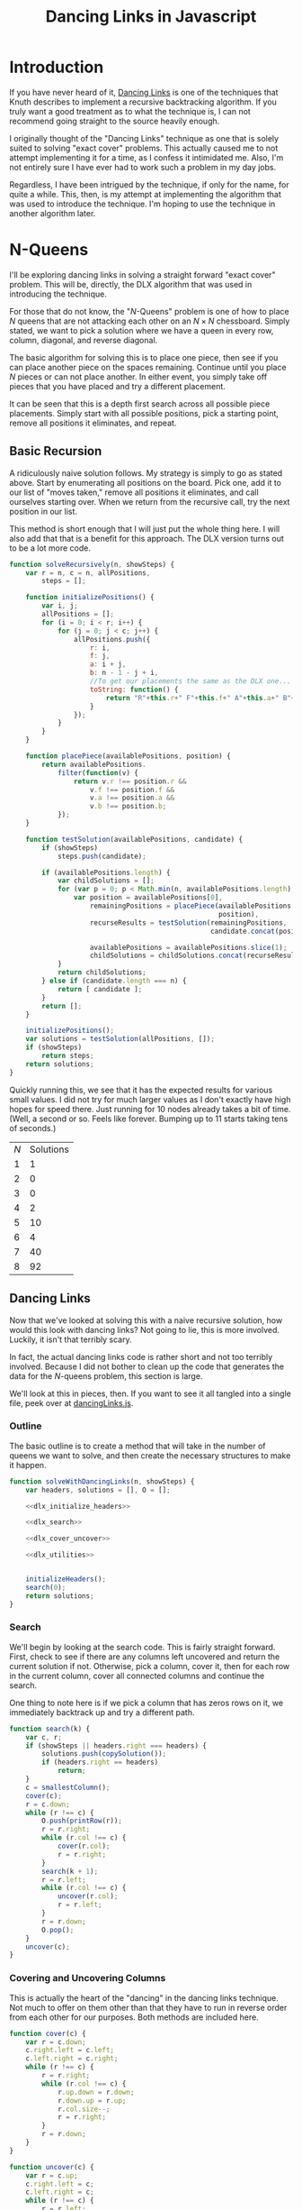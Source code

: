 #+title: Dancing Links in Javascript
#+OPTIONS: num:nil
#+HTML_HEAD_EXTRA: <link rel="stylesheet" type="text/css" href="org-overrides.css" />
#+HTML_HEAD_EXTRA: <link rel="stylesheet" type="text/css" href="chessboards.css" />

* Introduction

  If you have never heard of it, [[http://www-cs-faculty.stanford.edu/~uno/papers/dancing-color.ps.gz][Dancing Links]] is one of the
  techniques that Knuth describes to implement a recursive
  backtracking algorithm.  If you truly want a good treatment as to
  what the technique is, I can not recommend going straight to the
  source heavily enough.

  I originally thought of the "Dancing Links" technique as one that is
  solely suited to solving "exact cover" problems.  This actually
  caused me to not attempt implementing it for a time, as I confess it
  intimidated me.  Also, I'm not entirely sure I have ever had to work
  such a problem in my day jobs.

  Regardless, I have been intrigued by the technique, if only for the
  name, for quite a while.  This, then, is my attempt at implementing
  the algorithm that was used to introduce the technique.  I'm hoping
  to use the technique in another algorithm later.

* N-Queens

  I'll be exploring dancing links in solving a straight forward "exact
  cover" problem.  This will be, directly, the DLX algorithm that was
  used in introducing the technique.

  For those that do not know, the "$N$-Queens" problem is one of how
  to place $N$ queens that are not attacking each other on an $N
  \times N$ chessboard.  Simply stated, we want to pick a solution
  where we have a queen in every row, column, diagonal, and reverse
  diagonal.

  The basic algorithm for solving this is to place one piece, then see
  if you can place another piece on the spaces remaining.  Continue
  until you place $N$ pieces or can not place another.  In either
  event, you simply take off pieces that you have placed and try
  a different placement.

  It can be seen that this is a depth first search across all possible
  piece placements.  Simply start with all possible positions, pick a
  starting point, remove all positions it eliminates, and repeat.

** Basic Recursion

   A ridiculously naive solution follows.  My strategy is simply to go
   as stated above.  Start by enumerating all positions on the board.
   Pick one, add it to our list of "moves taken," remove all positions
   it eliminates, and call ourselves starting over.  When we return
   from the recursive call, try the next position in our list.

   This method is short enough that I will just put the whole thing
   here.  I will also add that that is a benefit for this approach.
   The DLX version turns out to be a lot more code.

   #+name: basic_algorithm
   #+begin_src js  :tangle naiveRecursion.js :comments link
     function solveRecursively(n, showSteps) {
         var r = n, c = n, allPositions,
             steps = [];

         function initializePositions() {
             var i, j;
             allPositions = [];
             for (i = 0; i < r; i++) {
                 for (j = 0; j < c; j++) {
                     allPositions.push({
                         r: i,
                         f: j,
                         a: i + j,
                         b: n - 1 - j + i,
                         //To get our placements the same as the DLX one...
                         toString: function() {
                             return "R"+this.r+" F"+this.f+" A"+this.a+" B"+this.b;
                         }
                     });
                 }
             }
         }

         function placePiece(availablePositions, position) {
             return availablePositions.
                 filter(function(v) {
                     return v.r !== position.r &&
                         v.f !== position.f &&
                         v.a !== position.a &&
                         v.b !== position.b;
                 });
         }

         function testSolution(availablePositions, candidate) {
             if (showSteps)
                 steps.push(candidate);

             if (availablePositions.length) {
                 var childSolutions = [];
                 for (var p = 0; p < Math.min(n, availablePositions.length); p++) {
                     var position = availablePositions[0],
                         remainingPositions = placePiece(availablePositions,
                                                         position),
                         recurseResults = testSolution(remainingPositions,
                                                       candidate.concat(position));

                         availablePositions = availablePositions.slice(1);
                         childSolutions = childSolutions.concat(recurseResults);
                 }
                 return childSolutions;
             } else if (candidate.length === n) {
                 return [ candidate ];
             }
             return [];
         }

         initializePositions();
         var solutions = testSolution(allPositions, []);
         if (showSteps)
             return steps;
         return solutions;
     }

   #+end_src

   Quickly running this, we see that it has the expected results for
   various small values.  I did not try for much larger values as I
   don't exactly have high hopes for speed there.  Just running for 10
   nodes already takes a bit of time.  (Well, a second or so.  Feels
   like forever.  Bumping up to 11 starts taking tens of seconds.)

   #+begin_src js :noweb yes :exports results
     <<basic_algorithm>>

     return [['$N$', 'Solutions'],
             [1, solveRecursively(1).length],
             [2, solveRecursively(2).length],
             [3, solveRecursively(3).length],
             [4, solveRecursively(4).length],
             [5, solveRecursively(5).length],
             [6, solveRecursively(6).length],
             [7, solveRecursively(7).length],
             [8, solveRecursively(8).length]];
   #+end_src

   #+RESULTS:
   | $N$ | Solutions |
   |   1 |         1 |
   |   2 |         0 |
   |   3 |         0 |
   |   4 |         2 |
   |   5 |        10 |
   |   6 |         4 |
   |   7 |        40 |
   |   8 |        92 |


** Dancing Links

   Now that we've looked at solving this with a naive recursive
   solution, how would this look with dancing links?  Not going to
   lie, this is more involved.  Luckily, it isn't that terribly scary.

   In fact, the actual dancing links code is rather short and not too
   terribly involved.  Because I did not bother to clean up the code
   that generates the data for the $N$-queens problem, this section is
   large.

   We'll look at this in pieces, then.  If you want to see it all
   tangled into a single file, peek over at [[./dancingLinks.js][dancingLinks.js]].

*** Outline

    The basic outline is to create a method that will take in the
    number of queens we want to solve, and then create the necessary
    structures to make it happen.

    #+name: dlx_algorithm
    #+begin_src js  :tangle dancingLinks.js :noweb tangle :comments noweb
      function solveWithDancingLinks(n, showSteps) {
          var headers, solutions = [], O = [];

          <<dlx_initialize_headers>>

          <<dlx_search>>

          <<dlx_cover_uncover>>

          <<dlx_utilities>>


          initializeHeaders();
          search(0);
          return solutions;
      }
    #+end_src

*** Search

    We'll begin by looking at the search code.  This is fairly
    straight forward.  First, check to see if there are any columns
    left uncovered and return the current solution if not.  Otherwise,
    pick a column, cover it, then for each row in the current column,
    cover all connected columns and continue the search.

    One thing to note here is if we pick a column that has zeros rows
    on it, we immediately backtrack up and try a different path.

    #+name: dlx_search
    #+begin_src js
      function search(k) {
          var c, r;
          if (showSteps || headers.right === headers) {
              solutions.push(copySolution());
              if (headers.right == headers)
                  return;
          }
          c = smallestColumn();
          cover(c);
          r = c.down;
          while (r !== c) {
              O.push(printRow(r));
              r = r.right;
              while (r.col !== c) {
                  cover(r.col);
                  r = r.right;
              }
              search(k + 1);
              r = r.left;
              while (r.col !== c) {
                  uncover(r.col);
                  r = r.left;
              }
              r = r.down;
              O.pop();
          }
          uncover(c);
      }
    #+end_src

*** Covering and Uncovering Columns

    This is actually the heart of the "dancing" in the dancing links
    technique.  Not much to offer on them other than that they have to
    run in reverse order from each other for our purposes.  Both
    methods are included here.

    #+name: dlx_cover_uncover
    #+begin_src js
      function cover(c) {
          var r = c.down;
          c.right.left = c.left;
          c.left.right = c.right;
          while (r !== c) {
              r = r.right;
              while (r.col !== c) {
                  r.up.down = r.down;
                  r.down.up = r.up;
                  r.col.size--;
                  r = r.right;
              }
              r = r.down;
          }
      }

      function uncover(c) {
          var r = c.up;
          c.right.left = c;
          c.left.right = c;
          while (r !== c) {
              r = r.left;
              while (r.col !== c) {
                  r.up.down = r;
                  r.down.up = r;
                  r.col.size++;
                  r = r.left;
              }
              r = r.up;
          }
      }
    #+end_src

*** Utility Methods

    The rest of the methods we need are fairly self explanatory.

    #+name: dlx_utilities
    #+begin_src js
      function smallestColumn() {
          var h, c, s = Number.MAX_VALUE;
          h = headers.right;
          while (h !== headers) {
              if (h.size < s) {
                  c = h;
                  s = c.size;
              }
              h = h.right;
          }
          return c;
      }
      function printRow(r) {
          var s = r.col.name + ' ', e = r;
          r = r.right;
          while (r !== e) {
              s += r.col.name + ' ';
              r = r.right;
          }
          return s;
      }
      function copySolution() {
          var solution = [].concat(O);
          return solution;
      }

    #+end_src

*** Generate Headers

    And now, the only part of this code that is actually specific to
    the queens problem, generating the rows and columns of our data
    structure.

    The basic idea is to generate a primary column for each rank and
    file, then secondary columns for each diagonal.  Primary columns
    are doubly linked to the 'root' column, whereas secondary ones are
    not.  Knuth points out that you can get further speed increases by
    creating the headers in "pipe organ" order.  I confess I had to
    just use his method for generating said order, as I did not know
    it.

    This does make a very interesting example where it is not just the
    data structure that matters, but how you initialize it.  Using the
    "pipe organ" order can cut the running time by half, compared to
    the straight forward ordering.

    The only trick this required is that I do keep an array of all
    columns while making them so that I can find the ones that are not
    hooked into the main header list.  (After I did this, I took a
    look directly at Knuth's [[http://www-cs-faculty.stanford.edu/~uno/programs/dance.w][code]] to see how he does it.  Kind of sad
    to see how much easier this is to do in C.  I can't say I would
    have done it the easy way, though.  I do not think of pointer
    tricks quickly.)

    #+name: dlx_initialize_headers
    #+begin_src js
    function initializeHeaders() {
        var i, j, k, rows=[];
        cols = [];

        headers = {
            name: 'root',
            right: null,
            left: null,
            up: null,
            down: null
        };
        headers.right = headers;
        headers.left = headers;

        for (i = 0; i < n; i++) {
            var t = ((i & 1) ? n - 1 - i : n + i) >> 1;
            var cur = {
                name: 'R' + t,
                right: headers,
                left: headers.left,
                size: 0,
                down: null,
                up: null,
            };
            cols.push(cur);
            headers.left.right = cur;
            headers.left = cur;
            cur.up = cur;
            cur.down = cur;

            cur = {
                name: 'F' + t,
                right: headers,
                left: headers.left,
                size: 0,
                down: null,
                up: null,
            };
            cols.push(cur);
            headers.left.right = cur;
            headers.left = cur;
            cur.up = cur;
            cur.down = cur;
        }
        for (i = 0; i < 2 * n; i++) {
                var cur = {
                    name: 'A' + i,
                    right: null,
                    left: null,
                    size: 0,
                    up: null,
                    down: null
                };
                cols.push(cur);
                cur.left = cur;
                cur.right = cur;
                cur.up = cur;
                cur.down = cur;
        }
        for (i = 0; i < 2 * n; i++) {
                var cur = {
                name: 'B' + i,
                    right: null,
                    left: null,
                    size: 0,
                    up: null,
                    down: null
                };
                cols.push(cur);
                cur.left = cur;
                cur.right = cur;
                cur.up = cur;
                cur.down = cur;
        }

        for (i = 0; i < n; i++) {
            for (j = 0; j < n; j++) {
                var a, b, c, d;
                a = {
                    up: null,
                    down: null,
                    left: null,
                    right: null,
                    col: null
                };
                b = {
                    up: null,
                    down: null,
                    left: null,
                    right: null,
                    col: null
                };
                c = {
                    up: null,
                    down: null,
                    left: null,
                    right: null,
                    col: null
                };
                d = {
                    up: null,
                    down: null,
                    left: null,
                    right: null,
                    col: null
                };
                a.left = d;
                a.right = b;
                b.left = a;
                b.right = c;
                c.left = b;
                c.right = d;
                d.left = c;
                d.right = a;

                var colIdx = 0;
                var aCol = cols[colIdx++];
                while (aCol.name !== 'R' + i)
                    aCol = cols[colIdx++];
                aCol.size++;
                a.col = aCol;
                a.down = aCol;
                a.up = aCol.up;
                a.down.up = a;
                a.up.down = a;

                colIdx = 0;
                var bCol = cols[colIdx++];
                while (bCol.name !== 'F' + j) {
                    bCol = cols[colIdx++];
                }
                bCol.size++;
                b.col = bCol;
                b.down = bCol;
                b.up = bCol.up;
                b.down.up = b;
                b.up.down = b;

                colIdx = 0;
                var cCol = cols[colIdx++];
                while (cCol.name !== 'A' + (j + i))
                    cCol = cols[colIdx++];
                cCol.size++;
                c.col = cCol;
                c.down = cCol;
                c.up = cCol.up;
                c.down.up = c;
                c.up.down = c;

                colIdx = 0;
                var dCol = cols[colIdx++];
                while (dCol.name !== 'B' + (n - 1 - j + i))
                    dCol = cols[colIdx++];
                dCol.size++;
                d.col = dCol;
                d.down = dCol;
                d.up = dCol.up;
                d.up.down = d;
                d.down.up = d;
            }
        }
        headers = headers.right;
        while (headers.down) {
            if (headers.size === 0) {
                headers.left.right = headers.right;
                headers.right.left = headers.left;
            }
            headers = headers.right;
        }
    }
    #+end_src

*** Running for small values

    And finally, we run for some quick examples to see what we can
    see.  I'm willing to show quite a few more results for this case,
    as they go *much* faster than the recursive solution I created.

    #+begin_src js :noweb yes :exports results
      <<dlx_algorithm>>

      return [['$N$', 'Solutions'],
              [1, solveWithDancingLinks(1).length],
              [2, solveWithDancingLinks(2).length],
              [3, solveWithDancingLinks(3).length],
              [4, solveWithDancingLinks(4).length],
              [5, solveWithDancingLinks(5).length],
              [6, solveWithDancingLinks(6).length],
              [7, solveWithDancingLinks(7).length],
              [8, solveWithDancingLinks(8).length],
              [9, solveWithDancingLinks(9).length],
              [10, solveWithDancingLinks(10).length],
              [11, solveWithDancingLinks(11).length],
              [12, solveWithDancingLinks(12).length],
              [13, solveWithDancingLinks(13).length]];
    #+end_src

    #+RESULTS:
    | $N$ | Solutions |
    |   1 |         1 |
    |   2 |         0 |
    |   3 |         0 |
    |   4 |         2 |
    |   5 |        10 |
    |   6 |         4 |
    |   7 |        40 |
    |   8 |        92 |
    |   9 |       352 |
    |  10 |       724 |
    |  11 |      2680 |
    |  12 |     14200 |
    |  13 |     73712 |


** Visualized

   I had originally thought to run some fairly sophisticated
   visualizations of these two algorithms.  Truth to tell, I just
   can't think of any amazing visualization that is that enlightening.

   However, running the visualization of my DLX algorithm where I just
   see what board positions it tries did help me spot a bug in my
   code.  So, I'll include what I did.  If you want to just play with
   some larger visualizations, simply run:

   #+begin_src js
     document.body.appendChild(makeVisualization(N, solveWithDancingLinks));
   #+end_src

   To see the boards that the recursive solution inspects, use
   "solveRecursively."

*** Recursive solution

    First thing I was curious on was if I could get a good grasp on
    the speed difference at a lower value of $N$.  Sure enough, there
    is enough to look at.  We'll begin by looking at the recursive
    solution.

    The basic problem is this algorithm hits a lot of tree states
    where it is not possible to fully cover.  In particular, notice
    that from position 2 to position 3, it *is* possible to place
    another queen, however, it is *not* possible to place a queen on
    the last file.  So, the algorithm should be able to backtrack
    early.  Instead, it places the queen.

    Otherwise, this algorithm inspects the pieces in a very straight
    forward left to right, top to bottom method of placing pieces.

   #+begin_export html
   <div id="recursiveVisualizations"></div>
   #+end_export
*** Dancing Links solution

    Contrast the previous behavior with the dancing links technique.
    Here, the ordering heuristic of Knuth's accounts for starting on
    the third row, but the natural DLX behavior is as soon as a rank
    or a file is impossible to place, the algorithm will backtrack.

    This shows in the marked decrease in number of board
    configurations tried.  For DLX, this is a nice 12 positions
    instead of the 31 previously.

    To see the specific scenario that helps, notice from configuration
    6 to 7, there *is* a place a queen could be placed, but the system
    does not bother trying, as the third rank is already impossible to
    place.

   #+begin_export html
   <div id="dlxVisualizations"></div>
   #+end_export


* Conclusion

  After all of that, what is the reason to use the "dancing links"
  technique?  Mainly for speed.  It seems to be a classic case study
  in using a fair bit more memory for the main data in order to more
  easily backtrack on modifications to it.

  It should be possible to use something akin to the same ordering
  heuristic in the naive recursive solution that the dancing links
  version uses.  However, the linked nature of the nodes in the DLX
  algorithm makes it straight forward to find what position of the
  board to try next.  There is plenty of following links, but there is
  relatively little "searching" to find whichc piece to modify.

  Also, please note that the point of the technique is to show how
  modifying a datastructure can sometimes easily be undone.  All in
  all it is more difficult to build up the main data structure, but
  manipulating it is very fast.

  Finally, I am considering using this technique elsewhere.  There are
  a few oddities to it that will likely stonewall this effort.
  Mainly, I am definitely more comfortable with "immutable" data
  structures.  At least the simple ones.

* Addendum

  I should also put a big plug in to the literate programming ideas,
  again.  To note, this document is not just excerpts of the code, but
  rather the full source code for everything I did.  It can be tangled
  into the different files.

  I'm torn on really recommending this style for full projects.  I
  think it sadly lends itself better to pieces where one person does
  it all.  However, even working in a team it is not uncommon for a
  few people to develop sections on their own.  Perhaps it could work
  better in a team than I am giving it credit.

  I will say that reading Knuth's code directly is both easier and
  more of a learning experience than was originally anticipated.
  There is definitely a mythos that surrounds his work that convinces
  many to think they can't read it.  I will not claim the heavier math
  is easy.  Nor will I claim all of the exercises are.  I will say
  that it is easier than it is typically portrayed.  Especially just
  the programming sections.

* Appendix

** Board Highlighting

   The code I'm using for the board highlighting is here.  I really
   just needed a few things.  Probably could have just pulled in a
   library, I'll use the excuse of doing most of this while on a
   train.  (Which, sadly is not true.  I certainly *started* this
   while on the train.)

   #+begin_src js :tangle chessBoards.js :comments link
     function element(name, children) {
         var el = document.createElement(name), i;
         if (children) {
             for(i = 0; i < children.length; i++) {
                 var child = children[i];
                 if (typeof child === "string") {
                     el.appendChild(document.createTextNode(child));
                 } else {
                     el.appendChild(child);
                 }
             };
         }
         return el;
     }
     function div()   { return element("div", arguments);   }
     function table() { return element("table", arguments); }
     function tbody() { return element("tbody", arguments); }
     function tr()    { return element("tr", arguments);    }
     function td()    { return element("td", arguments);    }
     function span()  { return element("span", arguments);  }
     function withAttribute(element, attr, value) {
         element.setAttribute(attr, value);
         return element;
     }
     function withClassname(element, cls) {
         return withAttribute(element, "class", cls);
     }
     function withMouseMoveListener(element, listener) {
         element.onmouseover = listener;
         return element;
     }
     function slider() {
         return withAttribute(
             withAttribute(element("input"), "type", "range"),
             "min", "0");
     }


     function makeVisualization(n, method) {
         var board = makeBoard(n),
             input = slider(),
             curState = span(),
             states = method(n, true);

         input.setAttribute("max", states.length - 1);
         curState.innerHTML = "0 / " + (states.length - 1);
         input.value = 0;
         input.oninput = function () {
             curState.innerHTML = input.value + " / " + (states.length - 1);
             clearQueens(board);
             states[input.value].forEach(function (s) {
                 placeQueen(board, "."+s.toString().trim().replace(/ /g, '.'));
             });
         }

         return withClassname(div(curState, board, input), "visualization");
     }

     function makeBoard(n) {
         var r = n, c = n;
         var rows = tbody();
         for (var i = 0; i < r; i++) {
             var row = tr();
             rows.appendChild(row);
             for (var j = 0; j < c; j++) {
                 var cell = td();
                 var cls = "";
                 cls += " R"+i;
                 cls += " F"+j;
                 cls += " A"+ (i + j);
                 cls += " B"+ (n - 1 - j + i);
                 cell.setAttribute("class", cls.trim());
                 row.appendChild(cell);
             }
         }
         return withMouseMoveListener(withClassname(table(rows),
                                                    "chessboard"),
                                      hoverListener);
     }

     function clearHighlight(board, cls) {
         var i, cells = board.querySelectorAll('.'+cls);
         for (i = 0; i < cells.length; i++) {
             var cell = cells[i];
             cell.setAttribute("class",
                               cell.getAttribute("class")
                               .replace(new RegExp(cls, 'g'), "").trim());

         };

     }

     function getAttackingClasses(cls) {
         if (! cls)
             return null;

         cls = cls.replace(/.*(R.*B\d+).*/, "$1");
         cls = cls.replace(/((R|F|A|B)\d+)/g, ".$1");
         cls = cls.replace(/ /g, ",");
         return cls
     }

     function highlight(parent, cls, highlightCls) {
         if (! highlightCls)
             highlightCls = "highlight";
         var i, cells = parent.querySelectorAll(cls);
         for (i = 0; i < cells.length; i++) {
             var cell = cells[i],
                 curCls = cell.getAttribute("class");
             if (curCls.indexOf(highlightCls) === -1) {
                 cell.setAttribute("class",
                                   curCls + " " + highlightCls);
             }
         }
     }

     function hoverListener(e) {
         if (e.target.tagName === 'TD' &&
             e.target
             .parentElement
             .parentElement
             .parentElement.getAttribute("class") === "chessboard") {
             var rows = e.target.parentElement.parentElement;
             clearHighlight(rows, 'highlight');
             var toggleCls = getAttackingClasses(e.target.getAttribute("class"));
             if (toggleCls) {
                 highlight(rows, toggleCls);
             }
         }
     }

     function placeQueen(board, posSelector) {
         var position = board.querySelector(posSelector);
         //Yes, this is the unicode for the queen symbol...
         position.appendChild(document.createTextNode("\u2655"));
         var highlightCls = getAttackingClasses(position.getAttribute("class"));
         highlight(board, highlightCls, 'attacked');
     }

     function clearQueens(board) {
         var i, cells = board.querySelectorAll("td");
         for (i = 0; i < cells.length; i++) {
             var td = cells[i];
             if (td.firstChild)
                 td.removeChild(td.firstChild);
         };
         clearHighlight(board, 'attacked');
     }
   #+end_src


   Additionally, I used the following css.

   #+begin_src css :tangle chessboards.css
     div.visualization {
       text-align: center;
     }

     table.chessboard {
       margin: auto;
       margin-bottom: 1em;
     }
     table.chessboard td {
       width: 1em;
       height: 1em;
       font-size: 1em;
       line-height: 1em;
       border: solid thin black;
     }
     .highlight {
       background-color: #FAA;
     }
     .attacked {
       background-color: #F66;
     }
     .solution {
       background-color: grey;
     }
     input[type='range'] {
       -webkit-appearance: none;
       border-radius: 5px;
       box-shadow: inset 0 0 5px #333;
       background-color: #999;
       height: 10px;
       vertical-align: middle;
     }
   #+end_src

   #+begin_export html
   <script type="text/javascript" src="naiveRecursion.js"></script>
   <script type="text/javascript" src="dancingLinks.js"></script>
   <script type="text/javascript" src="chessBoards.js"></script>
   <script>
     document.getElementById("recursiveVisualizations").appendChild(makeVisualization(4, solveRecursively));
     document.getElementById("dlxVisualizations").appendChild(makeVisualization(4, solveWithDancingLinks));
   </script>
   #+end_export
